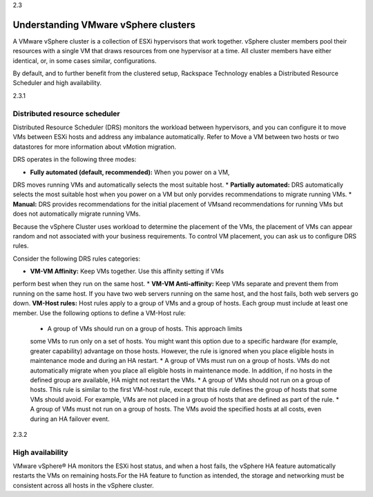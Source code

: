 .. _understanding_vmware_vsphere_clusters:

2.3

=====================================
Understanding VMware vSphere clusters
=====================================

A VMware vSphere cluster is a collection of ESXi hypervisors that work
together. vSphere cluster members pool their resources with a single VM
that draws resources from one hypervisor at a time. All cluster members
have either identical, or, in some cases similar, configurations.

By default, and to further benefit from the clustered setup, Rackspace
Technology enables a Distributed Resource Scheduler and high availability.



.. _distributed_resource_scheduler:

2.3.1

Distributed resource scheduler
------------------------------

Distributed Resource Scheduler (DRS) monitors the workload between
hypervisors, and you can configure it to move VMs between ESXi hosts
and address any imbalance automatically. Refer to Move a VM between
two hosts or two datastores for more information about vMotion
migration.

DRS operates in the following three modes:

* **Fully automated (default, recommended):** When you power on a VM,
DRS moves running VMs and automatically selects the most suitable host.
* **Partially automated:** DRS automatically selects the most suitable
host when you power on a VM but only porvides recommendations to migrate
running VMs.
* **Manual:** DRS provides recommendations for the initial placement of
VMsand recommendations for running VMs but does not automatically migrate
running VMs.

Because the vSphere Cluster uses workload to determine the placement of the
VMs, the placement of VMs can appear random and not associated with your
business requirements. To control VM placement, you can ask us to configure
DRS rules.

Consider the following DRS rules categories:

*	**VM-VM Affinity:** Keep VMs together. Use this affinity setting if VMs
perform best when they run on the same host.
* **VM-VM Anti-affinity:** Keep VMs separate and prevent them from running
on the same host. If you have two web servers running on the same host, and
the host fails, both web servers go down.
**VM-Host rules:** Host rules apply to a group of VMs and a group of hosts.
Each group must include at least one member. Use the following options to
define a VM-Host rule:

    * A group of VMs should run on a group of hosts. This approach limits
    some VMs to run only on a set of hosts. You might want this option due
    to a specific hardware (for example, greater capability) advantage on
    those hosts. However, the rule is ignored when you place eligible hosts
    in maintenance mode and during an HA restart.
    *	A group of VMs must run on a group of hosts. VMs do not
    automatically migrate when you place all eligible hosts in maintenance
    mode. In addition, if no hosts in the defined group are available, HA
    might not restart the VMs.
    * A group of VMs should not run on a group of hosts. This rule is
    similar to the first VM-host rule, except that this rule defines the
    group of hosts that some VMs should avoid. For example, VMs are not
    placed in a group of hosts that are defined as part of the rule.
    * A group of VMs must not run on a group of hosts. The VMs avoid
    the specified hosts at all costs, even during an HA failover event.



.. _high_availability:

2.3.2

High availability
-----------------

VMware vSphere® HA monitors the ESXi host status, and when a host
fails, the vSphere HA feature automatically restarts the VMs on
remaining hosts.For the HA feature to function as intended, the
storage and networking must be consistent across all hosts in the
vSphere cluster.

